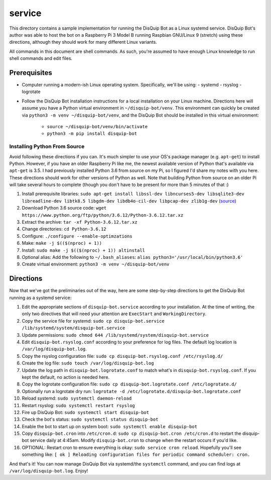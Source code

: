 service
=======

This directory contains a sample implementation for running the DisQuip
Bot as a Linux systemd service. DisQuip Bot's author was able to host
the bot on a Raspberry Pi 3 Model B running Raspbian GNU/Linux 9
(stretch) using these directions, although they should work for many
different Linux variants.

All commands in this document are shell commands. As such, you're
assumed to have enough Linux knowledge to run shell commands and edit
files.

Prerequisites
-------------

-   Computer running a modern-ish Linux operating system. Specifically,
    we'll be using:
    -   systemd
    -   rsyslog
    -   logrotate
-   Follow the DisQuip Bot installation instructions for a local
    installation on your Linux machine. Directions here will assume
    you have a Python virtual environment in ``~/disquip-bot/venv``.
    This environment can quickly be created via
    ``python3 -m venv ~/disquip-bot/venv``, and the DisQuip Bot should
    be installed in this virtual environment:
        -   ``source ~/disquip-bot/venv/bin/activate``
        -   ``python3 -m pip install disquip-bot``

Installing Python From Source
^^^^^^^^^^^^^^^^^^^^^^^^^^^^^

Avoid following these directions if you can. It's much simpler to use
your OS's package manager (e.g. ``apt-get``) to install Python. However,
if you have an older Raspberry Pi like me, the newest available version
of Python that's available via ``apt-get`` is 3.5. I had previously
installed Python 3.6 from source on my Pi, so I figured I'd share my
notes with you here. These directions should work for other versions
of Python as well. Note that building Python from source on an older
Pi will take several hours to complete (though you don't have to be
present for more than 5 minutes of that :)

1.  Install prerequisite libraries:
    ``sudo apt-get install libssl-dev libncurses5-dev libsqlite3-dev libreadline-dev libtk8.5 libgdm-dev libdb4o-cil-dev libpcap-dev zlib1g-dev``
    (`source <https://stackoverflow.com/a/49696062/11052174>`__)
2.  Download Python 3.6 source code:
    ``wget https://www.python.org/ftp/python/3.6.12/Python-3.6.12.tar.xz``
3.  Extract the archive: ``tar -xf Python-3.6.12.tar.xz``
4.  Change directories: ``cd Python-3.6.12``
5.  Configure: ``./configure --enable-optimzations``
6.  Make: ``make -j $(($(nproc) + 1))``
7.  Install: ``sudo make -j $(($(nproc) + 1)) altinstall``
8.  Optional alias: Add the following to ``~/.bash_aliases``:
    ``alias python3='/usr/local/bin/python3.6'``
9.  Create virtual environment: ``python3 -m venv ~/disquip-bot/venv``

Directions
----------

Now that we've got the preliminaries out of the way, here are some
step-by-step directions to get the DisQuip Bot running as a systemd
service:

1.  Edit the appropriate sections of ``disquip-bot.service`` according
    to your installation. At the time of writing, the only two
    directives that will need your attention are ``ExecStart`` and
    ``WorkingDirectory``.
2.  Copy the service file for systemd:
    ``sudo cp disquip-bot.service /lib/systemd/system/disquip-bot.service``
3.  Update permissions:
    ``sudo chmod 644 /lib/systemd/system/disquip-bot.service``
4.  Edit ``disquip-bot.rsyslog.conf`` according to your preference for
    log files. The default log location is ``/var/log/disquip-bot.log``.
5.  Copy the rsyslog configuration file:
    ``sudo cp disquip-bot.rsyslog.conf /etc/rsyslog.d/``
6.  Create the log file: ``sudo touch /var/log/disquip-bot.log``
7.  Update the log path in ``disquip-bot.logrotate.conf`` to match
    what's in ``disquip-bot.rsyslog.conf``. If you kept the default,
    no action is needed here.
8.  Copy the logrotate configuration file:
    ``sudo cp disquip-bot.logrotate.conf /etc/logrotate.d/``
9.  Optionally run a logrotate dry run:
    ``logrotate -d /etc/logrotate.d/disquip-bot.logrotate.conf``
10. Reload systemd: ``sudo systemctl daemon-reload``
11. Restart rsyslog: ``sudo systemctl restart rsyslog``
12. Fire up DisQuip Bot: ``sudo systemctl start disquip-bot``
13. Check the bot's status: ``sudo systemctl status disquip-bot``
14. Enable the bot to start up on system boot:
    ``sudo systemctl enable disquip-bot``
15. Copy ``disquip-bot.cron`` into ``/etc/cron.d``:
    ``sudo cp disquip-bot.cron /etc/cron.d`` to restart the disquip-bot
    service daily at 4:45am. Modify ``disquip-bot.cron`` to change when
    the restart occurs if you'd like.
16. OPTIONAL: Restart cron to ensure everything is okay:
    ``sudo service cron reload``. Hopefully you'll see something like:
    ``[ ok ] Reloading configuration files for periodic command scheduler: cron.``

And that's it! You can now manage DisQuip Bot via systemd/the
``systemctl`` command, and you can find logs at
``/var/log/disquip-bot.log``. Enjoy!
